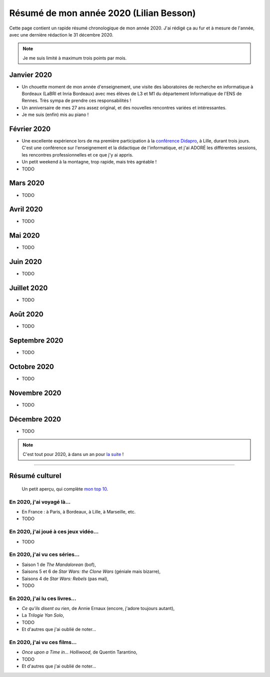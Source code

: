 .. meta::
    :description lang=fr: Résumé de mon année 2020 (Lilian Besson)
    :description lang=en: Sum-up of my year 2020 (Lilian Besson)

##########################################
 Résumé de mon année 2020 (Lilian Besson)
##########################################

Cette page contient un rapide résumé chronologique de mon année 2020.
J'ai rédigé ça au fur et à mesure de l'année, avec une dernière rédaction le 31 décembre 2020.

.. note:: Je me suis limité à maximum trois points par mois.

Janvier 2020
------------
- Un chouette moment de mon année d'enseignement, une visite des laboratoires de recherche en informatique à Bordeaux (LaBRI et Inria Bordeaux) avec mes élèves de L3 et M1 du département Informatique de l'ENS de Rennes. Très sympa de prendre ces responsabilités !
- Un anniversaire de mes 27 ans assez original, et des nouvelles rencontres variées et intéressantes.
- Je me suis (enfin) mis au piano !

Février 2020
------------
- Une excellente expérience lors de ma première participation à la `conférence Didapro <https://www.didapro.org/8/>`_, à Lille, durant trois jours. C'est une conférence sur l'enseignement et la didactique de l'informatique, et j'ai ADORÉ les différentes sessions, les rencontres professionnelles et ce que j'y ai appris.
- Un petit weekend à la montagne, trop rapide, mais très agréable !
- TODO

Mars 2020
---------
- TODO

Avril 2020
----------
- TODO

Mai 2020
--------
- TODO

Juin 2020
---------
- TODO

Juillet 2020
------------
- TODO

Août 2020
---------
- TODO

Septembre 2020
--------------
- TODO

Octobre 2020
------------
- TODO

Novembre 2020
-------------
- TODO

Décembre 2020
-------------
- TODO

.. note:: C'est tout pour 2020, à dans un an pour `la suite <resume-de-mon-annee-2021.html>`_ !

------------------------------------------------------------------------------

Résumé culturel
---------------

  Un petit aperçu, qui complète `mon top 10 <top10.fr.html>`_.

En 2020, j'ai voyagé là…
~~~~~~~~~~~~~~~~~~~~~~~~
- En France : à Paris, à Bordeaux, à Lille, à Marseille, etc.
- TODO

.. seealso:: `Cette page web <https://naereen.github.io/world-tour-timeline/index_fr.html>`_ que j'ai codée juste pour ça.

En 2020, j'ai joué à ces jeux vidéo…
~~~~~~~~~~~~~~~~~~~~~~~~~~~~~~~~~~~~
- TODO

En 2020, j'ai vu ces séries…
~~~~~~~~~~~~~~~~~~~~~~~~~~~~
- Saison 1 de *The Mandalorean* (bof),
- Saisons 5 et 6 de *Star Wars: the Clone Wars* (géniale mais bizarre),
- Saisons 4 de *Star Wars: Rebels* (pas mal),
- TODO

En 2020, j'ai lu ces livres…
~~~~~~~~~~~~~~~~~~~~~~~~~~~~
- *Ce qu'ils disent ou rien*, de Annie Ernaux (encore, j'adore toujours autant),
- La *Trilogie Yan Solo*,
- TODO
- Et d'autres que j'ai oublié de noter…

En 2020, j'ai vu ces films…
~~~~~~~~~~~~~~~~~~~~~~~~~~~
- *Once upon a Time in… Holliwood*, de Quentin Tarantino,
- TODO
- Et d'autres que j'ai oublié de noter…

.. (c) Lilian Besson, 2011-2020, https://bitbucket.org/lbesson/web-sphinx/
